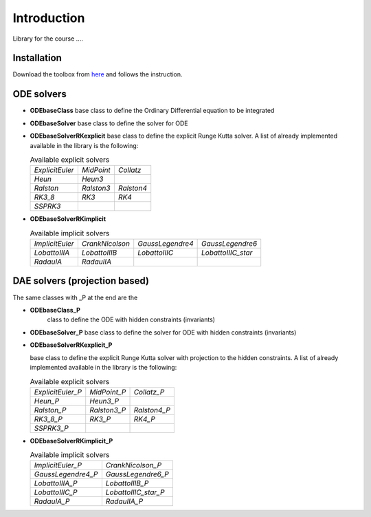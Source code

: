 
Introduction
============

Library for the course ....

Installation
------------

Download the toolbox from
`here <https://github.com/ebertolazzi/course-ModellingAndSimulationOfMechatronicsSystem/releases>`__
and follows the instruction.

ODE solvers
-----------

- **ODEbaseClass**
  base class to define the Ordinary Differential equation to be integrated
- **ODEbaseSolver**
  base class to define the solver for ODE
- **ODEbaseSolverRKexplicit**
  base class to define the explicit Runge Kutta solver.
  A list of already implemented available in the library is the following:

  .. list-table:: Available explicit solvers

    * - *ExplicitEuler*
      - *MidPoint*
      - *Collatz*
    * - *Heun*
      - *Heun3*
      -
    * - *Ralston*
      - *Ralston3*
      - *Ralston4*
    * - *RK3_8*
      - *RK3*
      - *RK4*
    * - *SSPRK3*
      -
      -

- **ODEbaseSolverRKimplicit**

  .. list-table:: Available implicit solvers

    * - *ImplicitEuler*
      - *CrankNicolson*
      - *GaussLegendre4*
      - *GaussLegendre6*
    * - *LobattoIIIA*
      - *LobattoIIIB*
      - *LobattoIIIC*
      - *LobattoIIIC_star*
    * - *RadauIA*
      - *RadauIIA*
      -
      -


DAE solvers (projection based)
------------------------------

The same classes with _P at the end are the

- **ODEbaseClass_P**
   class to define the ODE with hidden constraints (invariants)

- **ODEbaseSolver_P**
  base class to define the solver for ODE with hidden constraints (invariants)

- **ODEbaseSolverRKexplicit_P**

  base class to define the explicit Runge Kutta solver with projection to the hidden constraints.
  A list of already implemented available in the library is the following:

  .. list-table:: Available explicit solvers

    * - *ExplicitEuler_P*
      - *MidPoint_P*
      - *Collatz_P*
    * - *Heun_P*
      - *Heun3_P*
      -
    * - *Ralston_P*
      - *Ralston3_P*
      - *Ralston4_P*
    * - *RK3_8_P*
      - *RK3_P*
      - *RK4_P*
    * - *SSPRK3_P*
      -
      -

- **ODEbaseSolverRKimplicit_P**


  .. list-table:: Available implicit solvers

    * - *ImplicitEuler_P*
      - *CrankNicolson_P*
    * - *GaussLegendre4_P*
      - *GaussLegendre6_P*
    * - *LobattoIIIA_P*
      - *LobattoIIIB_P*
    * - *LobattoIIIC_P*
      - *LobattoIIIC_star_P*
    * - *RadauIA_P*
      - *RadauIIA_P*
